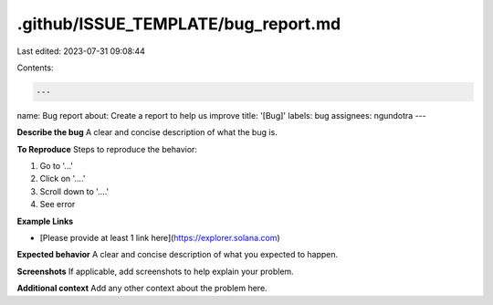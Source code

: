 .github/ISSUE_TEMPLATE/bug_report.md
====================================

Last edited: 2023-07-31 09:08:44

Contents:

.. code-block:: md

    ---
name: Bug report
about: Create a report to help us improve
title: '[Bug]'
labels: bug
assignees: ngundotra
---

**Describe the bug**
A clear and concise description of what the bug is.

**To Reproduce**
Steps to reproduce the behavior:

1. Go to '...'
2. Click on '....'
3. Scroll down to '....'
4. See error

**Example Links**

-   [Please provide at least 1 link here](https://explorer.solana.com)

**Expected behavior**
A clear and concise description of what you expected to happen.

**Screenshots**
If applicable, add screenshots to help explain your problem.

**Additional context**
Add any other context about the problem here.


